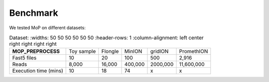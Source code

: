 *******************
Benchmark
*******************

We tested MoP on different datasets:

.. list-table:: Dataset:
   :widths: 50 50 50 50 50 50
   :header-rows: 1
   :column-alignment: left center right right right right

 * - **MOP_PREPROCESS**
   - Toy sample
   - Flongle
   - MinION
   - gridION
   - PromethION
 * - Fast5 files
   - 10 
   - 20 
   - 100 
   - 500 
   - 2,916 
 * - Reads
   - 8,000
   - 16,000
   - 400,000 
   - 2000,000
   - 11,600,000
 * - Execution time (mins)
   - 10
   - 18
   - 74
   - x
   - x


 

